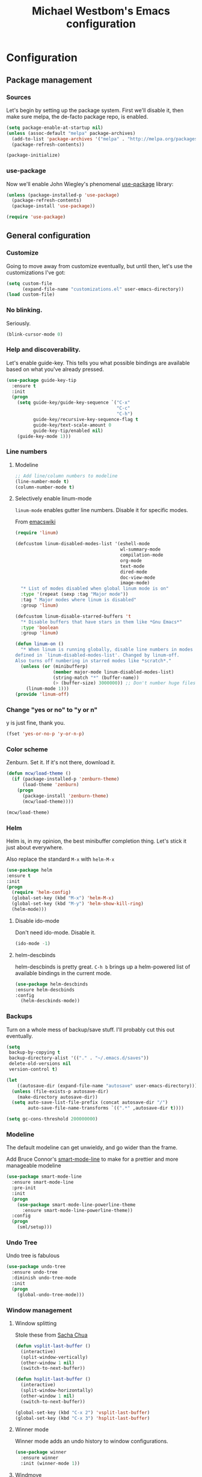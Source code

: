 #+TITLE: Michael Westbom's Emacs configuration
#+OPTIONS: toc:4 h:4

* Configuration
<<babel-init>>

** Package management
*** Sources
    Let's begin by setting up the package system.  First we'll disable it,
    then make sure melpa, the de-facto package repo, is enabled.

    #+begin_src emacs-lisp
      (setq package-enable-at-startup nil)
      (unless (assoc-default "melpa" package-archives)
        (add-to-list 'package-archives '("melpa" . "http://melpa.org/packages/") t)
        (package-refresh-contents))

      (package-initialize)
    #+end_src
*** use-package
    Now we'll enable John Wiegley's phenomenal [[https://github.com/jwiegley/use-package][use-package]] library:

    #+begin_src emacs-lisp
      (unless (package-installed-p 'use-package)
        (package-refresh-contents)
        (package-install 'use-package))

      (require 'use-package)
    #+end_src

** General configuration
*** Customize
    Going to move away from customize eventually, but
    until then, let's use the customizations I've got:

    #+begin_src emacs-lisp
      (setq custom-file
            (expand-file-name "customizations.el" user-emacs-directory))
      (load custom-file)
    #+end_src
*** No blinking.
    Seriously.
    #+begin_src emacs-lisp
    (blink-cursor-mode 0)
    #+end_src
*** Help and discoverability.

Let's enable guide-key.  This tells you what possible bindings
are available based on what you've already pressed.

#+Begin_src emacs-lisp
  (use-package guide-key-tip
    :ensure t
    :init
    (progn
      (setq guide-key/guide-key-sequence `("C-x"
                                           "C-c"
                                           "C-h")
            guide-key/recursive-key-sequence-flag t
            guide-key/text-scale-amount 0
            guide-key-tip/enabled nil)
      (guide-key-mode 1)))
#+end_src

*** Line numbers
**** Modeline
    #+begin_src emacs-lisp
    ;; Add line/column numbers to modeline
    (line-number-mode t)
    (column-number-mode t)
    #+end_src

**** Selectively enable linum-mode
     =linum-mode= enables gutter line numbers. Disable it for specific modes.

     From [[http://emacswiki.org/emacs/linum-off.el][emacswiki]]
     #+begin_src emacs-lisp
       (require 'linum)

       (defcustom linum-disabled-modes-list '(eshell-mode
                                              wl-summary-mode
                                              compilation-mode
                                              org-mode
                                              text-mode
                                              dired-mode
                                              doc-view-mode
                                              image-mode)
         "* List of modes disabled when global linum mode is on"
         :type '(repeat (sexp :tag "Major mode"))
         :tag " Major modes where linum is disabled"
         :group 'linum)

       (defcustom linum-disable-starred-buffers 't
         "* Disable buffers that have stars in them like *Gnu Emacs*"
         :type 'boolean
         :group 'linum)

       (defun linum-on ()
         "* When linum is running globally, disable line numbers in modes
       defined in `linum-disabled-modes-list'. Changed by linum-off.
       Also turns off numbering in starred modes like *scratch*."
         (unless (or (minibufferp)
                     (member major-mode linum-disabled-modes-list)
                     (string-match "*" (buffer-name))
                     (> (buffer-size) 3000000)) ;; Don't number huge files
           (linum-mode 1)))
       (provide 'linum-off)
     #+end_src

*** Change "yes or no" to "y or n"
    y is just fine, thank you.

    #+begin_src emacs-lisp
    (fset 'yes-or-no-p 'y-or-n-p)
    #+end_src
*** Color scheme

    Zenburn. Set it.  If it's not there, download it.

#+begin_src emacs-lisp
  (defun mcw/load-theme ()
    (if (package-installed-p 'zenburn-theme)
        (load-theme 'zenburn)
      (progn
        (package-install 'zenburn-theme)
        (mcw/load-theme))))

  (mcw/load-theme)
#+end_src

*** Helm
    Helm is, in my opinion, the best minibuffer completion thing.
    Let's stick it just about everywhere.

    Also replace the standard =M-x= with =helm-M-x=

    #+begin_src emacs-lisp
    (use-package helm
    :ensure t
    :init
    (progn
      (require 'helm-config)
      (global-set-key (kbd "M-x") 'helm-M-x)
      (global-set-key (kbd "M-y") 'helm-show-kill-ring)
      (helm-mode)))
    #+end_src

**** Disable ido-mode
    Don't need ido-mode.  Disable it.

    #+begin_src emacs-lisp
    (ido-mode -1)
    #+end_src

**** helm-descbinds
    helm-descbinds is pretty great.  =C-h b= brings up a helm-powered
    list of available bindings in the current mode.
    #+begin_src emacs-lisp
    (use-package helm-descbinds
    :ensure helm-descbinds
    :config
      (helm-descbinds-mode))
    #+end_src
*** Backups

Turn on a whole mess of backup/save stuff. I'll probably cut
this out eventually.

#+begin_src emacs-lisp
  (setq
   backup-by-copying t
   backup-directory-alist '(("." . "~/.emacs.d/saves"))
   delete-old-versions nil
   version-control t)

  (let
      ((autosave-dir (expand-file-name "autosave" user-emacs-directory)))
    (unless (file-exists-p autosave-dir)
      (make-directory autosave-dir))
    (setq auto-save-list-file-prefix (concat autosave-dir "/")
          auto-save-file-name-transforms `((".*" ,autosave-dir t))))

  (setq gc-cons-threshold 200000000)
#+end_src

*** Modeline
    The default modeline can get unwieldy, and go wider than the frame.

    Add Bruce Connor's [[https://github.com/Bruce-Connor/smart-mode-line][smart-mode-line]] to make for a prettier and more
    manageable modeline

    #+begin_src emacs-lisp
      (use-package smart-mode-line
        :ensure smart-mode-line
        :pre-init
        :init
        (progn
          (use-package smart-mode-line-powerline-theme
            :ensure smart-mode-line-powerline-theme))
        :config
        (progn
          (sml/setup)))
    #+end_src

*** Undo Tree
    Undo tree is fabulous
    #+begin_src emacs-lisp
      (use-package undo-tree
        :ensure undo-tree
        :diminish undo-tree-mode
        :init
        (progn
          (global-undo-tree-mode)))
    #+end_src
*** Window management
**** Window splitting
     Stole these from
     [[http://pages.sachachua.com/.emacs.d/Sacha.html#unnumbered-28][Sacha Chua]]
    #+begin_src emacs-lisp
      (defun vsplit-last-buffer ()
        (interactive)
        (split-window-vertically)
        (other-window 1 nil)
        (switch-to-next-buffer))

      (defun hsplit-last-buffer ()
        (interactive)
        (split-window-horizontally)
        (other-window 1 nil)
        (switch-to-next-buffer))

      (global-set-key (kbd "C-x 2") 'vsplit-last-buffer)
      (global-set-key (kbd "C-x 3") 'hsplit-last-buffer)
    #+end_src

**** Winner mode
     Winner mode adds an undo history to window configurations.
     #+begin_src emacs-lisp
       (use-package winner
         :ensure winner
         :init (winner-mode 1))
     #+end_src

**** Windmove
     Windmove beats using =C-x o= to toggle through windows

     Let's switch the binding from =Super= to =Meta= though
     #+begin_src emacs-lisp
       (use-package windmove
          :init (progn
                  (windmove-default-keybindings 'meta)))
     #+end_src

*** In which Michael cheats

As a cheat, for the moment we'll just load all the =.el= files I already have.
Later on I'll insert them into this .org file.

#+begin_src emacs-lisp
  (setq mcw-init-dir
        (expand-file-name "init.d" user-emacs-directory))

  (if (file-exists-p mcw-init-dir)
      (dolist (file (directory-files mcw-init-dir t "\\.el$"))
        (load file)))
#+end_src

** Navigation
*** Pop to mark
    Haven't built this into muscle memory yet.
    #+begin_src emacs-lisp
      (bind-key "C-x p" 'pop-to-mark-command)
      (setq set-mark-command-repeat-pop t)
    #+end_src

*** Switch to previous buffer
    Switch to last buffer. Absolutely essential.
    #+begin_src emacs-lisp
      (defun mcw/switch-to-previous-buffer ()
        "Switch to previously open buffer.
      Repeated invocations toggle between the most recently open buffers."
        (interactive)
        (switch-to-buffer (other-buffer (current-buffer) 1)))

      (bind-key "C-c b" 'mcw/switch-to-previous-buffer)
    #+end_src
** Org
*** Speed keys
    #+BEGIN_SRC emacs-lisp
      (setq org-use-speed-commands t)
    #+END_SRC

** Programming
